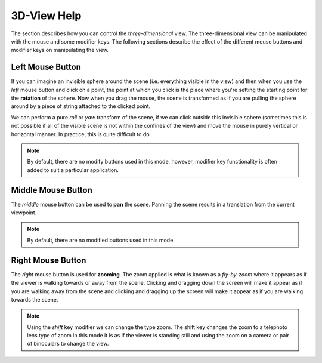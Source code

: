
============
3D-View Help
============

The section describes how you can control the *three-dimensional* view. The three-dimensional view can be manipulated with the mouse and some modifier keys. The following sections describe the effect of the different mouse buttons and modifier keys on manipulating the view.

Left Mouse Button
=================

If you can imagine an invisible sphere around the scene (i.e. everything visible in the view) and then when you use the *left* mouse button and click on a point, the point at which you click is the place where you're setting the starting point for the **rotation** of the sphere.  Now when you drag the mouse, the scene is transformed as if you are pulling the sphere around by a piece of string attached to the clicked point. 

We can perform a pure *roll* or *yaw* transform of the scene, if we can click outside this invisible sphere (sometimes this is not possible if all of the visible scene is not within the confines of the view) and move the mouse in purely vertical or horizontal manner.  In practice, this is quite difficult to do.

.. note::

   By default, there are no modify buttons used in this mode, however, modifier key functionality is often added to suit a particular application.

Middle Mouse Button
===================

The *middle* mouse button can be used to **pan** the scene. Panning the scene results in a translation from the current viewpoint. 

.. note::
    
   By default, there are no modified buttons used in this mode.

Right Mouse Button
==================

The *right* mouse button is used for **zooming**. The zoom applied is what is known as a *fly-by-zoom* where it appears as if the viewer is walking towards or away from the scene. Clicking and dragging down the screen will make it appear as if you are walking away from the scene and clicking and dragging up the screen will make it appear as if you are walking towards the scene.  

.. Note::

   Using the *shift* key modifier we can change the type zoom.  The shift key changes the zoom to a telephoto lens type of zoom in this mode it is as if the viewer is standing still and using the zoom on a camera or pair of binoculars to change the view.

